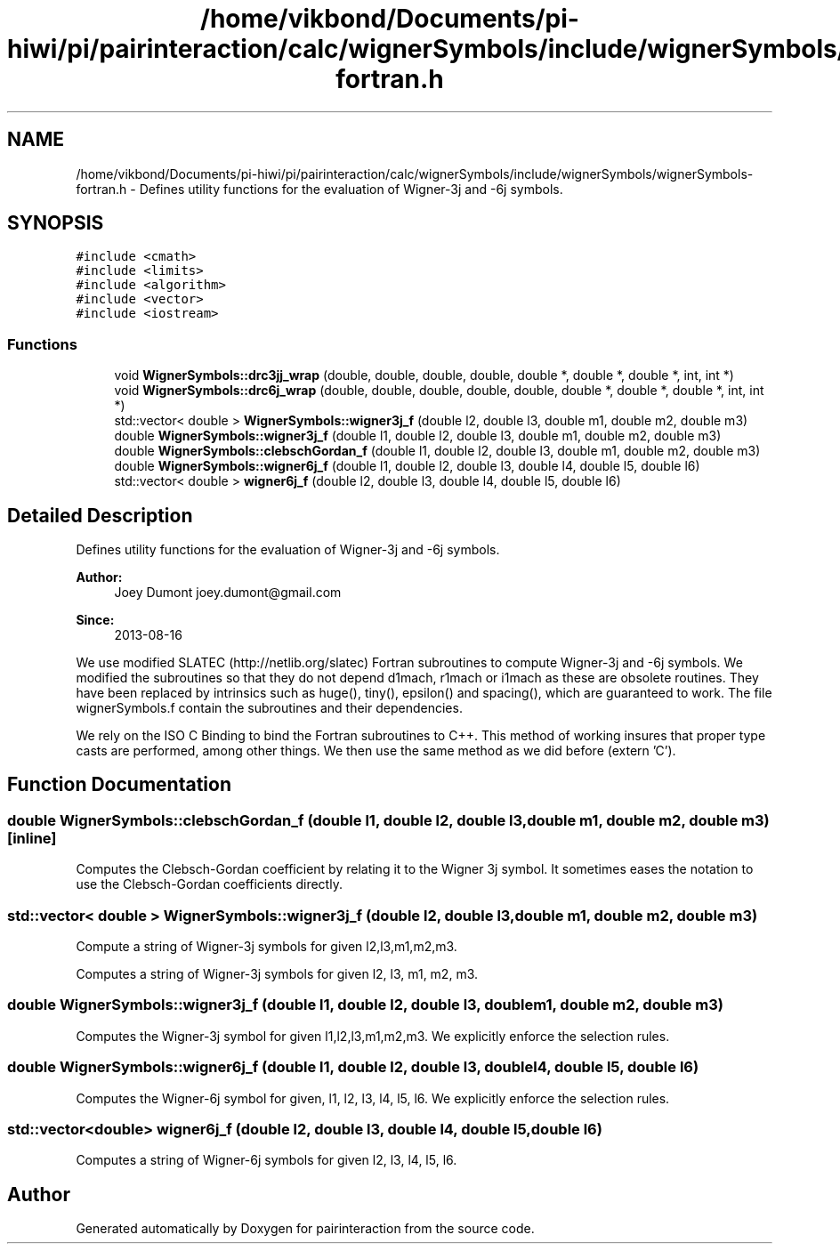 .TH "/home/vikbond/Documents/pi-hiwi/pi/pairinteraction/calc/wignerSymbols/include/wignerSymbols/wignerSymbols-fortran.h" 3 "Thu Feb 16 2017" "pairinteraction" \" -*- nroff -*-
.ad l
.nh
.SH NAME
/home/vikbond/Documents/pi-hiwi/pi/pairinteraction/calc/wignerSymbols/include/wignerSymbols/wignerSymbols-fortran.h \- Defines utility functions for the evaluation of Wigner-3j and -6j symbols\&.  

.SH SYNOPSIS
.br
.PP
\fC#include <cmath>\fP
.br
\fC#include <limits>\fP
.br
\fC#include <algorithm>\fP
.br
\fC#include <vector>\fP
.br
\fC#include <iostream>\fP
.br

.SS "Functions"

.in +1c
.ti -1c
.RI "void \fBWignerSymbols::drc3jj_wrap\fP (double, double, double, double, double *, double *, double *, int, int *)"
.br
.ti -1c
.RI "void \fBWignerSymbols::drc6j_wrap\fP (double, double, double, double, double, double *, double *, double *, int, int *)"
.br
.ti -1c
.RI "std::vector< double > \fBWignerSymbols::wigner3j_f\fP (double l2, double l3, double m1, double m2, double m3)"
.br
.ti -1c
.RI "double \fBWignerSymbols::wigner3j_f\fP (double l1, double l2, double l3, double m1, double m2, double m3)"
.br
.ti -1c
.RI "double \fBWignerSymbols::clebschGordan_f\fP (double l1, double l2, double l3, double m1, double m2, double m3)"
.br
.ti -1c
.RI "double \fBWignerSymbols::wigner6j_f\fP (double l1, double l2, double l3, double l4, double l5, double l6)"
.br
.ti -1c
.RI "std::vector< double > \fBwigner6j_f\fP (double l2, double l3, double l4, double l5, double l6)"
.br
.in -1c
.SH "Detailed Description"
.PP 
Defines utility functions for the evaluation of Wigner-3j and -6j symbols\&. 


.PP
\fBAuthor:\fP
.RS 4
Joey Dumont joey.dumont@gmail.com
.RE
.PP
\fBSince:\fP
.RS 4
2013-08-16
.RE
.PP
We use modified SLATEC (http://netlib.org/slatec) Fortran subroutines to compute Wigner-3j and -6j symbols\&. We modified the subroutines so that they do not depend d1mach, r1mach or i1mach as these are obsolete routines\&. They have been replaced by intrinsics such as huge(), tiny(), epsilon() and spacing(), which are guaranteed to work\&. The file wignerSymbols\&.f contain the subroutines and their dependencies\&.
.PP
We rely on the ISO C Binding to bind the Fortran subroutines to C++\&. This method of working insures that proper type casts are performed, among other things\&. We then use the same method as we did before (extern 'C')\&. 
.SH "Function Documentation"
.PP 
.SS "double WignerSymbols::clebschGordan_f (double l1, double l2, double l3, double m1, double m2, double m3)\fC [inline]\fP"
Computes the Clebsch-Gordan coefficient by relating it to the Wigner 3j symbol\&. It sometimes eases the notation to use the Clebsch-Gordan coefficients directly\&. 
.SS "std::vector< double > WignerSymbols::wigner3j_f (double l2, double l3, double m1, double m2, double m3)"
Compute a string of Wigner-3j symbols for given l2,l3,m1,m2,m3\&.
.PP
Computes a string of Wigner-3j symbols for given l2, l3, m1, m2, m3\&. 
.SS "double WignerSymbols::wigner3j_f (double l1, double l2, double l3, double m1, double m2, double m3)"
Computes the Wigner-3j symbol for given l1,l2,l3,m1,m2,m3\&. We explicitly enforce the selection rules\&. 
.SS "double WignerSymbols::wigner6j_f (double l1, double l2, double l3, double l4, double l5, double l6)"
Computes the Wigner-6j symbol for given, l1, l2, l3, l4, l5, l6\&. We explicitly enforce the selection rules\&. 
.SS "std::vector<double> wigner6j_f (double l2, double l3, double l4, double l5, double l6)"
Computes a string of Wigner-6j symbols for given l2, l3, l4, l5, l6\&. 
.SH "Author"
.PP 
Generated automatically by Doxygen for pairinteraction from the source code\&.
